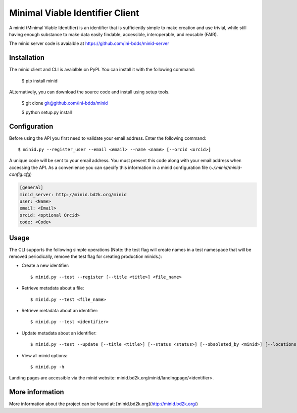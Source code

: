 Minimal Viable Identifier Client
================================

A minid (Minimal Viable Identifier) is an identifier that is sufficiently simple to make creation and use trivial, while still having enough substance to make data easily findable, accessible, interoperable, and reusable (FAIR). 

The minid server code is avaialble at `https://github.com/ini-bdds/minid-server <https://github.com/ini-bdds/minid-server>`_

Installation
------------

The minid client and CLI is avaialble on PyPI. You can install it with the following command: 
  
  $ pip install minid
  
ALternatively, you can download the source code and install using setup tools.

  $ git clone git@github.com/ini-bdds/minid
  
  $ python setup.py install

Configuration
-------------

Before using the API you first need to validate your email address. Enter the following command::

  $ minid.py --register_user --email <email> --name <name> [--orcid <orcid>]

A unique code will be sent to your email address. You must present this code along with your 
email address when accessing the API. As a convenience you can specify this information in 
a minid configuration file (`~/.minid/minid-config.cfg`)


.. code-block:: none

    [general]
    minid_server: http://minid.bd2k.org/minid
    user: <Name>
    email: <Email>
    orcid: <optional Orcid>
    code: <Code>


Usage
----

The CLI supports the following simple operations (Note: the test flag will create names in a test namespace that will be removed periodically, remove the test flag for creating production minids.): 

* Create a new identifier::

    $ minid.py --test --register [--title <title>] <file_name>
    
* Retrieve metadata about a file::

    $ minid.py --test <file_name>
    
* Retrieve metadata about an identifier::

    $ minid.py --test <identifier>

* Update metadata about an identifier:: 

    $ minid.py --test --update [--title <title>] [--status <status>] [--obsoleted_by <minid>] [--locations <loc1> <loc2>] <identifier>
    
*  View all minid options:: 

    $ minid.py -h

Landing pages are accessible via the minid website: minid.bd2k.org/minid/landingpage/<identifier>. 

More information
----------------

More information about the project can be found at: [minid.bd2k.org](http://minid.bd2k.org/)
